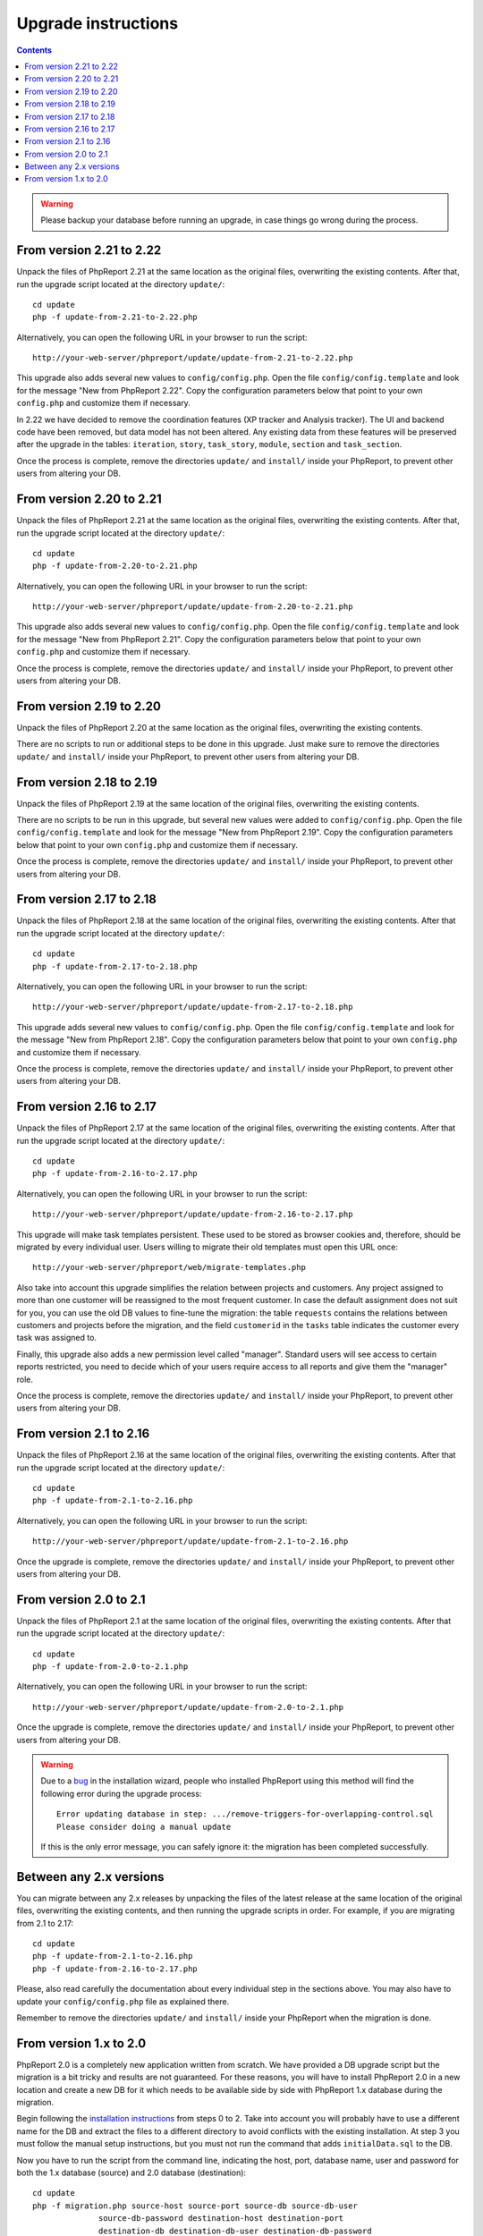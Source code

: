 Upgrade instructions
#########################

.. contents::

.. WARNING ::

  Please backup your database before running an upgrade, in case things go
  wrong during the process.

From version 2.21 to 2.22
=========================

Unpack the files of PhpReport 2.21 at the same location as the original files,
overwriting the existing contents. After that, run the upgrade script located at
the directory ``update/``::

  cd update
  php -f update-from-2.21-to-2.22.php

Alternatively, you can open the following URL in your browser to run the
script::

  http://your-web-server/phpreport/update/update-from-2.21-to-2.22.php

This upgrade also adds several new values to ``config/config.php``. Open the
file ``config/config.template`` and look for the message "New from PhpReport
2.22". Copy the configuration parameters below that point to your own
``config.php`` and customize them if necessary.

In 2.22 we have decided to remove the coordination features (XP tracker and
Analysis tracker). The UI and backend code have been removed, but data model has
not been altered. Any existing data from these features will be preserved after
the upgrade in the tables: ``iteration``, ``story``, ``task_story``, ``module``,
``section`` and ``task_section``.

Once the process is complete, remove the directories ``update/`` and
``install/`` inside your PhpReport, to prevent other users from altering your
DB.

From version 2.20 to 2.21
=========================

Unpack the files of PhpReport 2.21 at the same location as the original files,
overwriting the existing contents. After that, run the upgrade script located at
the directory ``update/``::

  cd update
  php -f update-from-2.20-to-2.21.php

Alternatively, you can open the following URL in your browser to run the
script::

  http://your-web-server/phpreport/update/update-from-2.20-to-2.21.php

This upgrade also adds several new values to ``config/config.php``. Open the
file ``config/config.template`` and look for the message "New from PhpReport
2.21". Copy the configuration parameters below that point to your own
``config.php`` and customize them if necessary.

Once the process is complete, remove the directories ``update/`` and
``install/`` inside your PhpReport, to prevent other users from altering your
DB.

From version 2.19 to 2.20
=========================

Unpack the files of PhpReport 2.20 at the same location as the original files,
overwriting the existing contents.

There are no scripts to run or additional steps to be done in this upgrade. Just
make sure to remove the directories ``update/`` and ``install/`` inside your
PhpReport, to prevent other users from altering your DB.

From version 2.18 to 2.19
=========================

Unpack the files of PhpReport 2.19 at the same location of the original files,
overwriting the existing contents.

There are no scripts to be run in this upgrade, but several new values were
added to ``config/config.php``. Open the file
``config/config.template`` and look for the message "New from PhpReport 2.19".
Copy the configuration parameters below that point to your own ``config.php``
and customize them if necessary.

Once the process is complete, remove the directories ``update/`` and ``install/``
inside your PhpReport, to prevent other users from altering your DB.

From version 2.17 to 2.18
=========================

Unpack the files of PhpReport 2.18 at the same location of the original files,
overwriting the existing contents. After that run the upgrade script located at
the directory ``update/``::

  cd update
  php -f update-from-2.17-to-2.18.php

Alternatively, you can open the following URL in your browser to run the
script::

  http://your-web-server/phpreport/update/update-from-2.17-to-2.18.php

This upgrade adds several new values to ``config/config.php``. Open the file
``config/config.template`` and look for the message "New from PhpReport 2.18".
Copy the configuration parameters below that point to your own ``config.php``
and customize them if necessary.

Once the process is complete, remove the directories ``update/`` and ``install/``
inside your PhpReport, to prevent other users from altering your DB.

From version 2.16 to 2.17
=========================

Unpack the files of PhpReport 2.17 at the same location of the original files,
overwriting the existing contents. After that run the upgrade script located at
the directory ``update/``::

  cd update
  php -f update-from-2.16-to-2.17.php

Alternatively, you can open the following URL in your browser to run the
script::

  http://your-web-server/phpreport/update/update-from-2.16-to-2.17.php

This upgrade will make task templates persistent. These used to be stored as
browser cookies and, therefore, should be migrated by every individual user.
Users willing to migrate their old templates must open this URL once::

  http://your-web-server/phpreport/web/migrate-templates.php

Also take into account this upgrade simplifies the relation between projects
and customers. Any project assigned to more than one customer will be reassigned
to the most frequent customer. In case the default assignment does not suit for
you, you can use the old DB values to fine-tune the migration: the table
``requests`` contains the relations between customers and projects before the
migration, and the field ``customerid`` in the ``tasks`` table indicates the
customer every task was assigned to.

Finally, this upgrade also adds a new permission level called "manager".
Standard users will see access to certain reports restricted, you need to decide
which of your users require access to all reports and give them the "manager"
role.

Once the process is complete, remove the directories ``update/`` and ``install/``
inside your PhpReport, to prevent other users from altering your DB.

From version 2.1 to 2.16
========================

Unpack the files of PhpReport 2.16 at the same location of the original files,
overwriting the existing contents. After that run the upgrade script located at
the directory ``update/``::

  cd update
  php -f update-from-2.1-to-2.16.php

Alternatively, you can open the following URL in your browser to run the
script::

  http://your-web-server/phpreport/update/update-from-2.1-to-2.16.php

Once the upgrade is complete, remove the directories ``update/`` and ``install/``
inside your PhpReport, to prevent other users from altering your DB.

From version 2.0 to 2.1
=======================

Unpack the files of PhpReport 2.1 at the same location of the original files,
overwriting the existing contents. After that run the upgrade script located at
the directory ``update/``::

  cd update
  php -f update-from-2.0-to-2.1.php

Alternatively, you can open the following URL in your browser to run the
script::

  http://your-web-server/phpreport/update/update-from-2.0-to-2.1.php

Once the upgrade is complete, remove the directories ``update/`` and ``install/``
inside your PhpReport, to prevent other users from altering your DB.

.. WARNING ::

  Due to a `bug <https://github.com/Igalia/phpreport/issues/191>`__ in the
  installation wizard, people who installed PhpReport using this method will
  find the following error during the upgrade process::

    Error updating database in step: .../remove-triggers-for-overlapping-control.sql
    Please consider doing a manual update

  If this is the only error message, you can safely ignore it: the migration has
  been completed successfully.

Between any 2.x versions
========================

You can migrate between any 2.x releases by unpacking the files of the latest
release at the same location of the original files, overwriting the existing
contents, and then running the upgrade scripts in order. For example, if you
are migrating from 2.1 to 2.17::

  cd update
  php -f update-from-2.1-to-2.16.php
  php -f update-from-2.16-to-2.17.php

Please, also read carefully the documentation about every individual step in the
sections above. You may also have to update your  ``config/config.php`` file as
explained there.

Remember to remove the directories ``update/`` and ``install/`` inside your
PhpReport when the migration is done.

From version 1.x to 2.0
=======================

PhpReport 2.0 is a completely new application written from scratch. We have
provided a DB upgrade script but the migration is a bit tricky and results are
not guaranteed. For these reasons, you will have to install PhpReport 2.0 in a
new location and create a new DB for it which needs to be available side by side
with PhpReport 1.x database during the migration.

Begin following the `installation instructions <installation.rst>`__ from steps
0 to 2. Take into account you will probably have to use a different name for the
DB and extract the files to a different directory to avoid conflicts with the
existing installation. At step 3 you must follow the manual setup instructions,
but you must not run the command that adds ``initialData.sql`` to the DB.

Now you have to run the script from the command line, indicating the host, port,
database name, user and password for both the 1.x database (source) and 2.0
database (destination)::

  cd update
  php -f migration.php source-host source-port source-db source-db-user
		source-db-password destination-host destination-port
		destination-db destination-db-user destination-db-password

During the process you might be asked some questions to resolve migration
conflicts. Finally, when the process is complete, test the application, and
remember to remove the directories ``update/`` and ``install/`` to prevent other
users from altering your DB.
